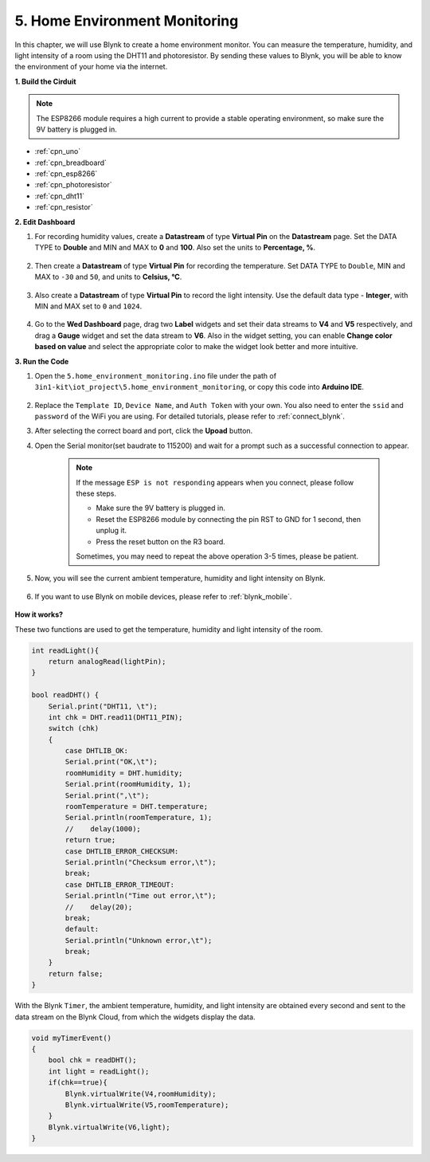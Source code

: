 .. _iot_home:


5. Home Environment Monitoring
================================

In this chapter, we will use Blynk to create a home environment monitor.
You can measure the temperature, humidity, and light intensity of a room using the DHT11 and photoresistor.
By sending these values to Blynk, you will be able to know the environment of your home via the internet.

**1. Build the Cirduit**

.. note::

    The ESP8266 module requires a high current to provide a stable operating environment, so make sure the 9V battery is plugged in.

.. image:: img/iot_5_bb.png

* :ref:`cpn_uno`
* :ref:`cpn_breadboard`
* :ref:`cpn_esp8266`
* :ref:`cpn_photoresistor`
* :ref:`cpn_dht11`
* :ref:`cpn_resistor`

**2. Edit Dashboard**


#. For recording humidity values, create a **Datastream** of type **Virtual Pin** on the **Datastream** page. Set the DATA TYPE to **Double** and MIN and MAX to **0** and **100**. Also set the units to **Percentage, %**.

    .. image:: img/sp220610_145748.png

#. Then create a **Datastream** of type **Virtual Pin** for recording the temperature. Set DATA TYPE to ``Double``, MIN and MAX to ``-30`` and ``50``, and units to **Celsius, °C**.

    .. image:: img/sp220610_145811.png

#. Also create a **Datastream** of type **Virtual Pin** to record the light intensity. Use the default data type - **Integer**, with MIN and MAX set to ``0`` and ``1024``.

    .. image:: img/sp220610_145834.png

#. Go to the **Wed Dashboard** page, drag two **Label** widgets and set their data streams to **V4** and **V5** respectively, and drag a **Gauge** widget and set the data stream to **V6**. Also in the widget setting, you can enable **Change color based on value** and select the appropriate color to make the widget look better and more intuitive.

.. image:: img/sp220610_150400.png
    :align: center


**3. Run the Code**

#. Open the ``5.home_environment_monitoring.ino`` file under the path of ``3in1-kit\iot_project\5.home_environment_monitoring``, or copy this code into **Arduino IDE**.

    .. raw:: html
        
        <iframe src=https://create.arduino.cc/editor/sunfounder01/4f0ad85e-8aff-4df9-99dd-c6741aed8219/preview?embed style="height:510px;width:100%;margin:10px 0" frameborder=0></iframe>

#. Replace the ``Template ID``, ``Device Name``, and ``Auth Token`` with your own. You also need to enter the ``ssid`` and ``password`` of the WiFi you are using. For detailed tutorials, please refer to :ref:`connect_blynk`.
#. After selecting the correct board and port, click the **Upoad** button.

#. Open the Serial monitor(set baudrate to 115200) and wait for a prompt such as a successful connection to appear.

    .. image:: img/2_ready.png

    .. note::

        If the message ``ESP is not responding`` appears when you connect, please follow these steps.

        * Make sure the 9V battery is plugged in.
        * Reset the ESP8266 module by connecting the pin RST to GND for 1 second, then unplug it.
        * Press the reset button on the R3 board.

        Sometimes, you may need to repeat the above operation 3-5 times, please be patient.

#. Now, you will see the current ambient temperature, humidity and light intensity on Blynk.

    .. image:: img/sp220610_150400.png
        :align: center

#. If you want to use Blynk on mobile devices, please refer to :ref:`blynk_mobile`.

    .. image:: img/mobile_home.jpg

**How it works?**

These two functions are used to get the temperature, humidity and light intensity of the room.


.. code-block:: arduino

    int readLight(){
        return analogRead(lightPin);
    }

    bool readDHT() {
        Serial.print("DHT11, \t");
        int chk = DHT.read11(DHT11_PIN);
        switch (chk)
        {
            case DHTLIB_OK:
            Serial.print("OK,\t");
            roomHumidity = DHT.humidity;
            Serial.print(roomHumidity, 1);
            Serial.print(",\t");
            roomTemperature = DHT.temperature;
            Serial.println(roomTemperature, 1);
            //    delay(1000);
            return true;
            case DHTLIB_ERROR_CHECKSUM:
            Serial.println("Checksum error,\t");
            break;
            case DHTLIB_ERROR_TIMEOUT:
            Serial.println("Time out error,\t");
            //    delay(20);
            break;
            default:
            Serial.println("Unknown error,\t");
            break;
        }
        return false;
    }


With the Blynk ``Timer``, the ambient temperature, humidity, and light intensity are obtained every second and sent to the data stream on the Blynk Cloud, from which the widgets display the data.

.. code-block:: arduino

    void myTimerEvent()
    {
        bool chk = readDHT();
        int light = readLight();
        if(chk==true){
            Blynk.virtualWrite(V4,roomHumidity);
            Blynk.virtualWrite(V5,roomTemperature);
        }
        Blynk.virtualWrite(V6,light);
    }